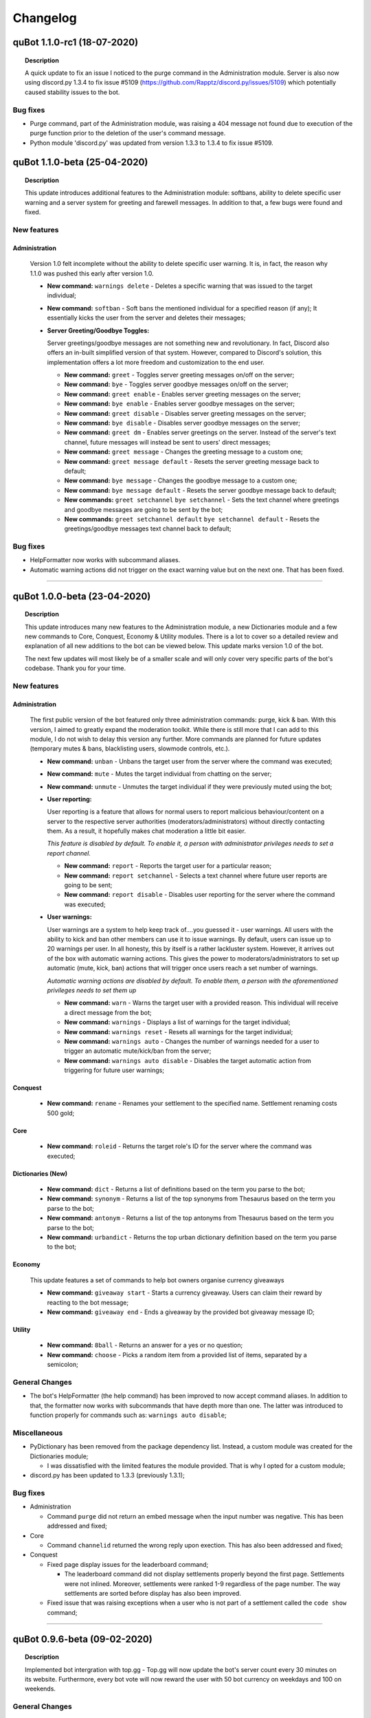 Changelog
=========

quBot 1.1.0-rc1 (18-07-2020)
-----------------------------

.. topic:: Description

    A quick update to fix an issue I noticed to the purge command in the Administration module. Server is also now using discord.py 1.3.4
    to fix issue #5109 (https://github.com/Rapptz/discord.py/issues/5109) which potentially caused stability issues to the bot.

Bug fixes
^^^^^^^^^
- Purge command, part of the Administration module, was raising a 404 message not found due to execution of the purge function prior to the
  deletion of the user's command message.

- Python module 'discord.py' was updated from version 1.3.3 to 1.3.4 to fix issue #5109.

quBot 1.1.0-beta (25-04-2020)
-----------------------------

.. topic:: Description

    This update introduces additional features to the Administration module: softbans, ability to delete specific user warning
    and a server system for greeting and farewell messages. In addition to that, a few bugs were found and fixed.

New features
^^^^^^^^^^^^

Administration
~~~~~~~~~~~~~~

  Version 1.0 felt incomplete without the ability to delete specific user warning. It is, in fact, the reason why 1.1.0 was
  pushed this early after version 1.0.

  - **New command:** ``warnings delete`` - Deletes a specific warning that was issued to the target individual;

  - **New command:** ``softban`` - Soft bans the mentioned individual for a specified reason (if any); It essentially kicks the user
    from the server and deletes their messages;

  - **Server Greeting/Goodbye Toggles:**

    Server greetings/goodbye messages are not something new and revolutionary. In fact, Discord also offers an in-built simplified version
    of that system. However, compared to Discord's solution, this implementation offers a lot more freedom and customization to the end user.

    - **New command:** ``greet`` - Toggles server greeting messages on/off on the server;

    - **New command:** ``bye`` - Toggles server goodbye messages on/off on the server;

    - **New command:** ``greet enable`` - Enables server greeting messages on the server;

    - **New command:** ``bye enable`` - Enables server goodbye messages on the server;

    - **New command:** ``greet disable`` - Disables server greeting messages on the server;

    - **New command:** ``bye disable`` - Disables server goodbye messages on the server;

    - **New command:** ``greet dm`` - Enables server greetings on the server. Instead of the server's text channel, future
      messages will instead be sent to users' direct messages;

    - **New command:** ``greet message`` - Changes the greeting message to a custom one;

    - **New command:** ``greet message default`` - Resets the server greeting message back to default;

    - **New command:** ``bye message`` - Changes the goodbye message to a custom one;

    - **New command:** ``bye message default`` - Resets the server goodbye message back to default;

    - **New commands:** ``greet setchannel`` ``bye setchannel`` - Sets the text channel where greetings and goodbye messages are going to be sent by the bot;

    - **New commands:** ``greet setchannel default`` ``bye setchannel default`` - Resets the greetings/goodbye messages text channel back to default;

Bug fixes
^^^^^^^^^
- HelpFormatter now works with subcommand aliases.

- Automatic warning actions did not trigger on the exact warning value but on the next one. That has been fixed.

------------

quBot 1.0.0-beta (23-04-2020)
-----------------------------

.. topic:: Description

    This update introduces many new features to the Administration module, a new Dictionaries module and a few new
    commands to Core, Conquest, Economy & Utility modules. There is a lot to cover so a detailed review and explanation of
    all new additions to the bot can be viewed below. This update marks version 1.0 of the bot.

    The next few updates will most likely be of a smaller scale and will only cover very specific parts of the bot's codebase.
    Thank you for your time.

New features
^^^^^^^^^^^^

Administration
~~~~~~~~~~~~~~

  The first public version of the bot featured only three administration commands: purge, kick & ban. With this version, I aimed to greatly
  expand the moderation toolkit. While there is still more that I can add to this module, I do not wish to delay this version any further.
  More commands are planned for future updates (temporary mutes & bans, blacklisting users, slowmode controls, etc.).

  - **New command:** ``unban`` - Unbans the target user from the server where the command was executed;

  - **New command:** ``mute`` - Mutes the target individual from chatting on the server;

  - **New command:** ``unmute`` - Unmutes the target individual if they were previously muted using the bot;

  - **User reporting:**

    User reporting is a feature that allows for normal users to report malicious behaviour/content on a server to the respective server
    authorities (moderators/administrators) without directly contacting them. As a result, it hopefully makes chat moderation a little bit easier.

    *This feature is disabled by default. To enable it, a person with administrator privileges needs to set a report channel.*

    - **New command:** ``report`` - Reports the target user for a particular reason;

    - **New command:** ``report setchannel`` - Selects a text channel where future user reports are going to be sent;

    - **New command:** ``report disable`` - Disables user reporting for the server where the command was executed;

  - **User warnings:**

    User warnings are a system to help keep track of....you guessed it - user warnings. All users with the ability to kick and ban other members
    can use it to issue warnings. By default, users can issue up to 20 warnings per user. In all honesty, this by itself is a rather lackluster system.
    However, it arrives out of the box with automatic warning actions. This gives the power to moderators/administrators to set up automatic (mute, kick, ban) actions
    that will trigger once users reach a set number of warnings.

    *Automatic warning actions are disabled by default. To enable them, a person with the aforementioned privileges needs to set them up*

    - **New command:** ``warn`` - Warns the target user with a provided reason. This individual will receive a direct message from the bot;

    - **New command:** ``warnings`` - Displays a list of warnings for the target individual;

    - **New command:** ``warnings reset`` - Resets all warnings for the target individual;

    - **New command:** ``warnings auto`` - Changes the number of warnings needed for a user to trigger an automatic mute/kick/ban from the server;

    - **New command:** ``warnings auto disable`` - Disables the target automatic action from triggering for future user warnings;

Conquest
~~~~~~~~

  - **New command:** ``rename`` - Renames your settlement to the specified name. Settlement renaming costs 500 gold;

Core
~~~~

  - **New command:** ``roleid`` - Returns the target role's ID for the server where the command was executed;

Dictionaries (New)
~~~~~~~~~~~~~~~~~~

  - **New command:** ``dict`` - Returns a list of definitions based on the term you parse to the bot;

  - **New command:** ``synonym`` - Returns a list of the top synonyms from Thesaurus based on the term you parse to the bot;

  - **New command:** ``antonym`` - Returns a list of the top antonyms from Thesaurus based on the term you parse to the bot;

  - **New command:** ``urbandict`` - Returns the top urban dictionary definition based on the term you parse to the bot;

Economy
~~~~~~~

  This update features a set of commands to help bot owners organise currency giveaways

  - **New command:** ``giveaway start`` - Starts a currency giveaway. Users can claim their reward by reacting to the bot message;

  - **New command:** ``giveaway end`` - Ends a giveaway by the provided bot giveaway message ID;

Utility
~~~~~~~

  - **New command:** ``8ball`` - Returns an answer for a yes or no question;

  - **New command:** ``choose`` - Picks a random item from a provided list of items, separated by a semicolon;

General Changes
^^^^^^^^^^^^^^^
- The bot's HelpFormatter (the help command) has been improved to now accept command aliases. In addition to that, the formatter now
  works with subcommands that have depth more than one. The latter was introduced to function properly for commands
  such as: ``warnings auto disable``;

Miscellaneous
^^^^^^^^^^^^^
- PyDictionary has been removed from the package dependency list. Instead, a custom module was created for the Dictionaries module;

  - I was dissatisfied with the limited features the module provided. That is why I opted for a custom module;

- discord.py has been updated to 1.3.3 (previously 1.3.1);

Bug fixes
^^^^^^^^^
- Administration

  - Command ``purge`` did not return an embed message when the input number was negative. This has been addressed and fixed;

- Core

  - Command ``channelid`` returned the wrong reply upon exection. This has also been addressed and fixed;

- Conquest

  - Fixed page display issues for the leaderboard command;

    - The leaderboard command did not display settlements properly beyond the first page. Settlements were not inlined. Moreover,
      settlements were ranked 1-9 regardless of the page number. The way settlements are sorted before display has also been improved.

  - Fixed issue that was raising exceptions when a user who is not part of a settlement called the ``code show`` command;

------------

quBot 0.9.6-beta (09-02-2020)
-----------------------------

.. topic:: Description

    Implemented bot intergration with top.gg - Top.gg will now update the bot's server count every 30 minutes on its website.
    Furthermore, every bot vote will now reward the user with 50 bot currency on weekdays and 100 on weekends.

General Changes
^^^^^^^^^^^^^^^
- Server counter intergration with Top.GG;
- Vote rewards to users who vote for the bot on Top.GG;

Bug fixes
^^^^^^^^^
- Fixed issues with logs auto-deletion on files with file size less than 1kb;

------------

quBot 0.9.5-beta (09-02-2020)
-----------------------------

.. topic:: Description

    This is the first rather large update to the bot since its public open beta release. It introduces new features
    to the Conquest game mode: upgradable settlement buildings, settlement resource system and a resource market that
    resets every 24 hours. This is the first step going forward with the Conquest game with more planned features such
    as tournaments, alliances(guilds) and achievements. While I am ready to start work on that, I feel like I need to
    focus my attention to the bot's moderation toolkit and utility commands. The next bot update will mainly focus on
    these two things.

New features
^^^^^^^^^^^^
- Conquest

    - Upgradable settlement buildings:

        - Town Hall (Level 1 - 10) - This is the main building of any settlement. Upgrading the town hall will
          increase the max Level limit for all other buildings;

        - Training Grounds (Level 1 - 10) - Building and leveling the Training Grounds will increase the settlement's attack points;

        - Market Square (Level 1) - Building the Market Square will allow settlement leaders to buy and sell resources
          on the market;

        - Walls (Level 1 - 10) - Building and leveling the settlement walls will increase the settlement's defence points;

        - Quarry (Level 1 - 10) (Produces Stone) - Building the quarry will allow settlements to produce a certain amount of stone every day.
          Upgrading the quarry will increase the daily amount of stone your settlement produces;

        - Farms (Level 1 - 10) (Produces Food) - Building farms will allow settlements to produce a certain amount of food every day.
          Upgrading the farms will increase the daily amount of food your settlement produces;

        - Weavery (Level 1 - 10) (Produces Cloth) - Building the weavery will allow settlements to produce a certain amount of cloth every day.
          Upgrading the weavery will increase the daily amount of cloth your settlement produces;

        - Lumberjack's Camp (Level 1 - 10) (Produces Wood) - Building the lumberjack's camp will allow settlements to produce a certain amount
          of wood every day. Upgrading the lumberjack's camp will increase the daily amount of wood your settlement produces;

        - Warehouse (Level 1) - Building the Warehouse will remove the 1000 resource limit (per item);

        - Academy (Level 1 - 10) - Building and leveling the Academy will slightly increase the settlement's attack and defence points;

    - Resource market - Integral part of the settlement resource system, the market allows users to buy and sell resources for gold;

    - Settlement resource system - Part of the building upgrade system, settlements can now produce: Cloth, Food, Stone & Wood;

    - New command: ``deposit`` - Allows users to deposit a certain amount of bot currency to the settlement they are part of;

    - New command: ``requirements`` - Displays target settlement building upgrade requirements for every level from 1 to 10;

Miscellaneous
^^^^^^^^^^^^^

- Added .pyc, .pyo & .log files to .gitignore

  - I noticed that these temporary/cache files cause unnecessary merge conflicts;

Bug fixes
^^^^^^^^^
- Fixed missing conquest join public/private help and description JSON strings;

------------

quBot 0.9.1-beta (24-01-2020)
-----------------------------

.. topic:: Description

    Since this is the first version that is getting tracked via the changelog, I will not be writing
    everything that has been implemented by this point. Therefore, this is here to serve as a template
    for future use.

General Changes
^^^^^^^^^^^^^^^
- Placeholder

Bug fixes
^^^^^^^^^
- Placeholder

.. note:: **Versions prior 0.9.1-beta**

    Since I did not keep track of all the changes prior to 0.9.1-beta, this will be the first entry
    in the changelog
